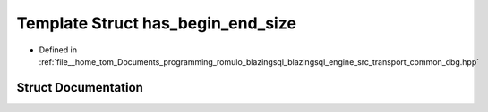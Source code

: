 .. _exhale_struct_structdbg__macro_1_1has__begin__end__size:

Template Struct has_begin_end_size
==================================

- Defined in :ref:`file__home_tom_Documents_programming_romulo_blazingsql_blazingsql_engine_src_transport_common_dbg.hpp`


Struct Documentation
--------------------


.. doxygenstruct:: dbg_macro::has_begin_end_size
   :members:
   :protected-members:
   :undoc-members: